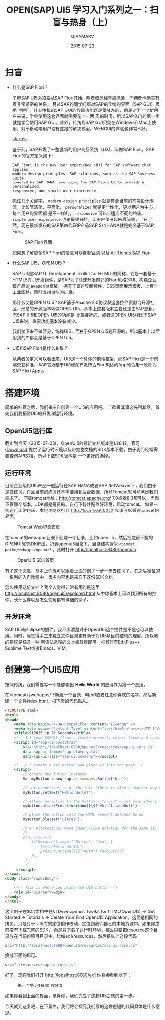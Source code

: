 #+TITLE: OPEN(SAP) UI5 学习入门系列之一：扫盲与热身（上）
#+AUTHOR: QIANMARV
#+DATE: 2015-07-23
#+OPTIONS: toc:nil
#+HTML_HEAD: <link rel="stylesheet" type="text/css" href="css/qianmarv.css" />

* 扫盲
  - 什么是SAP Fiori？

    了解SAP UI5必须要从SAP Fiori开始，两者概念经常被混淆，而两者也确实有着非常紧密的关系。
    用过SAP的同学们都对SAP的传统的界面（SAP GUI）表示“呵呵”，其实传统的SAP GUI的界面功能还是很强大的，但是对于一个新用户来说，学会使用这套界面就需要花上一两
    周的时间，所以SAP入门的第一步就是学会使用SAP GUI。此外，传统的SAP GUI只能在Windows和Mac上使用，对于移动端用户没有直接的解决方案，WEBGUI的体验也非常不好。
    #+CAPTION: SAP GUI创建销售订单的界面
    #+NAME: fig:sapgui_va01
    [[http://7xkxdl.com1.z0.glb.clouddn.com/sapgui_va01.png][starter_1_1]]

    鉴于此，SAP开发了一整套新的用户交互系统（UX)，叫做SAP Fiori。SAP Fiori的官方定义如下:

    #+BEGIN_EXAMPLE
    SAP Fiori is the new user experience (UX) for SAP software that applies
    modern design principles. SAP solutions, such as the SAP Business Suite
    powered by SAP HANA, are using the SAP Fiori UX to provide a personalized,
    responsive, and simple user experience.
    #+END_EXAMPLE

    抓住几个关键字， =modern design principles= 就是符合当前的前端设计潮流，比如简洁化、平面化， =personalized= 就是更个性化，更以用户为中心，每个用户的界面都
    是不一样的， =responsive= 可以自适应不同的终端， =simple user experience= 也是最终目的，让用户使用起来最简单，一目了然。现在最新发布的SAP第四代ERP产品SAP S/4 HANA就是完全基于SAP Fiori。
    #+CAPTION: SAP Fiori界面
    #+NAME: fig:sap_fiori_overview
    [[./images/sap_fiori_overview.png]]

    如果想了解更多SAP Fiori的信息可以查看[[http://experience.sap.com/fiori/#overview][官网]] 以及 [[http://scn.sap.com/docs/DOC-41598][All Things SAP Fiori]]

  - 什么SAP UI5、OPEN UI5？

    SAP UI5是SAP UI Development Toolkit for HTML5的简称，它是一套基于HTML5的UI开发组件，是SAP为了快速开发前述的Fiori风格的UI、构建企业级产品的javascript框架，
    拥有丰富的界面控件、CSS页面展示模板、上百个工业图标，同时支持控件的扩展。
    
    那什么又是OPEN UI5？SAP基于Apache 2.0协议将这套控件贡献给开源社区，形成的开源版本叫做OPEN UI5，基本上这套版本主要还是由SAP更新，而SAP UI5和OPEN UI5的功能是
    比较接近的，或者说OPEN UI5相比于SAP UI5来说，重要功能基本没有减少。
    
    我们接下来不做区分，统称UI5，而由于OPEN UI5是开源的，所以基本上以后用到的库都会是基于OPEN UI5。
    

  - UI5和SAP Fiori是什么关系？

    从两者的定义可以看出来，UI5是一个具体的前端框架，而SAP Fiori是一个前端交互标准，SAP官方基于UI5框架开发符合Fiori风格的App的合集一般称为SAP Fiori Apps。

* 搭建环境
  简单的扫盲之后，我们来亲自创建一个UI5的应用吧。
  工欲善其事必先利其器，首先我们要搭建UI5的开发和运行环境。

** OpenUI5运行库
   截止到今天（2015-07-23），OpenUI5的最新文档版本是1.28.12，官网([[http://openui5.org/download.html][Download]])提供了运行时环境以及带完整文档的SDK版本下载，由于我们经常需要查询API文档，所以下载SDK版本是
   一个更好的选择。

** 运行环境  
   目前企业级的UI5产品一般运行在SAP HANA或者SAP NetWeaver下，我们由于是做练习，而且目前的练习还不需要用到后台数据，所以Tomcat就可以满足我们需求了。
   下载tomcat地址：[[http://tomcat.apache.org/]]
   7.0或者8.0都可以，当然不管哪个版本，JDK都是需要的，自行下载并配置好环境，启动tomcat。
   如果一切运行正常的话，本地浏览器打开 http://localhost:8080 应该可以看到tomcat的界面。
   #+CAPTION: Tomcat Web界面首页
   #+NAME: fig:tomcat
   [[./images/tomcat.png]]
   
   在tomcat的webapps目录下创建一个目录，比如openui5，然后把之前下载的OPENUI5的SDK解压，扔到openui5目录下，目录结构类似 =<tomcat path>/webapps/openui5= ，此时打开 [[http://localhost:8080/openui5]]
   #+CAPTION: OpenUI5 SDK首页
   #+NAME: fig:openui5
   [[./images/openui5.png]]

   有了这个文档，基本上你就可以跟着上面的例子一步一步去练习了。在之后准备的一系列的入门教程中，很多内容也是来自于这份SDK文档。

   怎么使用这份文档？我个人觉得非常有用的是这里 http://localhost:8080/openui5/explored.html
   从中你基本上可以找到所有的控件，长什么样以及怎么使用都有详细的例子。

** 开发环境
   SAP UI5有Eclipse的插件，我不太清楚对于OpenUI5这个插件是不是也可以使用。同时，我觉得手工来建立文件目录更有助于对UI5项目的结构的理解。所以我的建议是任意一种
   带语法高亮的文本编辑器即可。推荐的有EditPlus++，Sublime Text或者Emacs、VIM。

* 创建第一个UI5应用
  按照传统，我们需要写一个能够输出 *Hello World* 的应用作为第一个应用。

  在<tomcat>/webapps/下新建一个目录，叫ex1或者任意你喜欢的名字，然后新建一个文件index.html，把下面的代码贴入。
  #+BEGIN_SRC html
<!DOCTYPE html>
<html>
<head>
    <meta http-equiv="X-UA-Compatible" content="IE=edge" />
    <meta http-equiv="Content-Type" content="text/html;charset=UTF-8"/>
    <title>SAPUI5 in 20 Seconds</title>
    <!-- 1.) Load SAPUI5 (from a remote server), select theme and control library -->
    <script id="sap-ui-bootstrap"
        src="http://localhost:8080/openui5/resources/sap-ui-core.js"
        data-sap-ui-theme="sap_bluecrystal"
        data-sap-ui-libs="sap.ui.commons"></script>

    <!-- 2.) Create a UI5 button and place it onto the page -->
    <script>
        // create the button instance
        Var myButton = new sap.ui.commons.Button("btn");

        // set properties, e.g. the text (there is also a shorter way of setting several properties)
        myButton.setText("Hello World!");

        // attach an action to the button's "press" event (use jQuery to fade out the button)
        myButton.attachPress(function(){$("#btn").fadeOut()});

        // place the button into the HTML element defined below
        myButton.placeAt("uiArea");

        // an alternative, more jQuery-like notation for the same is:  
        /*
        $(function(){
            $("#uiArea").sapui("Button", "btn", {
                text:"Hello World!",
                press:function(){$("#btn").fadeOut();}
            });
         });
         */
     </script>
</head>
<body class="sapUiBody">

    <!-- This is where you place the UI5 button -->
    <div id="uiArea"></div>
</body>
</html>
#+END_SRC

  这个例子在SDK文档中在UI Development Toolkit for HTML(OpenUI5) -> Get Started -> Tutorials -> Create Your First OpenUI5 Application。这里是相同的拷贝，只是对于  UI5库的定位稍作改动，定位到我们自己的本地资源中。如果你之前没有下载完整的SDK，  而是只下载了运行时环境，那么只要把resource这个目录放在当前的项目目录中，比如ex1/resources，然后把以上这段代码
  #+BEGIN_SRC javascript
  src="http://localhost:8080/openui5/resources/sap-ui-core.js"
  #+END_SRC
  换成下面的即可。
  #+BEGIN_SRC javascript
  src="./resources/sap-ui-core.js"
  #+END_SRC
  
  好了，现在我们打开 http://localhost:8080/ex1 你将会看到以下：
  #+CAPTION: 第一个练习Hello World
  #+NAME: fig:ex1
  [[./images/ex1.png]]
  
  如果你看到上面的界面，恭喜你，我们完成了这趟UI5之旅的第一步。
  
  今天就到这里吧，在下篇中，我们将会探究我们写的这段短短的代码具体是什么意思。

